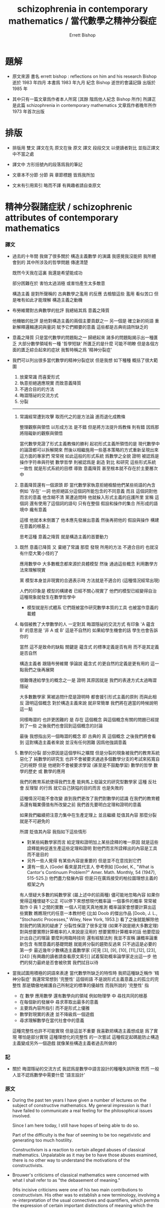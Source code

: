 #+HTML_HEAD: <link rel="stylesheet" href="../asset/css/page.css" type="text/css" media="screen" />
#+TITLE: schizophrenia in contemporary mathematics / 當代數學之精神分裂症
#+AUTHOR: Errett Bishop

* 題解

  - 原文來源
    書名 errett bishop : reflections on him and his research
    Bishop 逝於 1983 年四月
    本書爲 1983 年九月 紀念 Bishop 逝世的會議記錄 出版於 1985 年

  - 其中只有一篇文章爲作者本人所寫 [其餘 階爲他人紀念 Bishop 所作]
    所譯正是此篇 schizophrenia in contemporary mathematics
    文章爲作者晚年所作
    1973 年首次出版

* 排版

  - 排版用 雙文
    譯文在先 原文在後
    原文 譯文 段段交叉 以便讀者對比 並指正譯文中不當之處

  - 譯文中
    方形括號內的段落爲我的筆記

  - 文章本不分節
    分節 與 章節標題 皆爲我所加

  - 文末有引用索引
    略而不譯
    有興趣者請自查原文

* 精神分裂諸症狀 / schizophrenic attributes of contemporary mathematics

*** 譯文

    - 過去的十年間
      我做了很多關於 構造主義數學 的演講
      我感覺我沒能把 我所體會到的 其中所涉及的哲學問題 傳達清楚

      既然今天我在這裏
      我還是希望能成功

      部分困難在於
      害怕太過消極
      或害怕產生太多敵意

      構造主義 是對所聲稱的 古典數學之濫用 的反應
      去檢驗這些 濫用 看似苦口
      但是唯有如此才能理解 構造主義之動機

    - 布勞維爾對古典數學的批評
      我總結其爲 意義之降質

      他機敏的批評 是他對構造主義的兩個主要貢獻之一
      另一個是 確立新的術語
      重新解釋邏輯連詞與量詞 賦予它們顯要的意義
      這些都是古典術語所缺乏的

    - 意義之降質 只是當代數學的問題點之一
      歸總起來 諸多的問題點揭示出一種匱乏 大部分數學領域有一種 '哲學短缺'
      所匱乏的是什麼 可能不明瞭
      但是各個方面的匱乏綜合起來的症狀
      我暫時稱之爲 '精神分裂症'

    - 我們可以列出很多當代數學的精神分裂症狀
      但是我想 如下種種 概括了很大範圍
      1. 放棄常識 而喜愛形式
      2. 執意拒絕適應現實 而致意義降質
      3. 不適合目的的方法
      4. 晦澀隱祕的交流方式
      5. 分裂
      ------

      1. 常識經常遭到攻擊
         取而代之的是方法論 進而退化成教條

         整理觀察與領悟 以形成方法 是不錯
         但是將方法提升爲教條 則有錯
         因爲那將阻礙新的觀察與領悟

         當代數學見證了形式主義教條的勝利
         起初形式主義所領悟的是
         現代數學中的論證都可以拆解開來
         然後以相繼施用一些基本策略的方式重新呈現出來
         這方面的專家們 常常視 如此這般的形式系統 爲數學之全貌
         證明 被認爲是操作字符串與符號
         數學哲學 則被認爲是 創造 對比 和研究 這些形式系統
         一致性 就是形式系統的目標
         導致 意義降質 甚至根本就不存在於主要層次中

      2. 意義降質還有一個源頭
         即 當代數學家執意拒絕檢驗他們某些術語的內含
         例如 '存在' 一詞
         他拒絕區分這個詞所能包含的不同意義
         而且 這個詞對他而言的意義 他含糊不清
         黨遭追問時 他就躲入形式主義的庇護所里
         宣稱 這個詞 還有使用了這個詞的語句
         只有在整個 假設和操作的集合 所形成的語境中 纔有意義

         這樣 他就本末倒置了
         他本應先發展出意義
         然後再把他的 假設與操作 構建在意義的根基上

         思考這種 意義之降質
         就是構造主義的首要動力

      3. 既然 意義已降質
         又 棄絕了常識
         那麼 發現 所用的方法 不適合目的
         也就沒有什麼大驚小怪的了

         應用數學中 大多數概念都來源於具體模型
         然後 通過這些概念 利用數學方法來理解現實

         黨 模型本身並非現實的合適表示時
         方法就是不適合的 (這種情況經常出現)

         人們的印象是
         模型的構建者 已經不關心現實了
         他們的模型已經變得自治
         這種現象就發生在數學哲學中
         - 模型就是形式體系
           它們既被當作研究數學本質的工具
           也被當作意義的載體

      4. 每個被教了大學數學的人
         一定對其 晦澀隱祕的交流方式 有印象
         'A 蘊含 B' 的意思是 '非 A 或 B'
         這是不自然的
         如果給學生機會的話 學生也會告訴你的

         當然 這不是致命的缺點
         關鍵是 蘊含式 的標準定義是否有用
         而不是其定義是否自然

         構造主義者 跟隨布勞維爾
         爭論說 蘊含式 的更自然的定義是更有用的
         這一點我們之後再展開

         很難傳達給學生的概念之一是 證明
         其原因就是 我們的表達方式太過晦澀隱祕

         大多數數學家
         黨被追問什麼是證明時
         都會援引形式主義的原則
         而與此相反
         證明這個概念 對於構造主義來說 就非常簡單
         我們將在適當的時候說明這一點

         同樣晦澀的 也許更困難的
         是 存在 這個概念
         與這個概念有關的問題已經提到了一些
         之後我們也會回到這個概念的討論

         最後 我想指出另一個晦澀的概念
         即 古典的 真 這個概念
         之後我們將會看到
         這對構造主義者來說 並沒有任何困難
         因爲他強調意義

      5. 數學的分裂
         部分原因是這個學科之曠闊
         但是分裂的現象被我們的教育系統惡化了
         純數學的研究生
         也許不會被要求通過多個數學分支的考試來拓寬自己的視野
         但是 他絕對不會被要求學習 (甚至是不鼓勵學習)
         數學的哲學 數學的歷史 或 數學的應用

         我們的教育系統使得我們生產
         能夠馬上發論文的研究型數學家
         這種 反社會 反理智 的行爲
         就它自己狹隘的目的而言 也是失敗的

         這種情況可能不會改變
         直到我們更改了我們對數學的認識
         在我們的教育體系還有職業價值有所改變之前
         我們首先要明白定理和證明的意義

         如果我們繼續把注意力集中在生產定理上
         並且繼續 貶值其內容
         那麼分裂就是不可避免的

         所謂 貶值其內容 我指如下這些情形
         - 對某些純數學家而言
           給定理和證明加上某些詮釋的唯一原因
           就是這些詮釋能夠促進生產這些定理和證明
           對他們而言所詮釋出的內容是工具 而不是目的
         - 另外一些人覺得 有某些內容是重要的
           但是並不在意找到它們
         - 還有一些人
           (Godel 看來是其代言人 參考例如
            [Godel, K., "What is Cantor's Continuum Problem?"
            Amer. Math. Monthly, 54 (1947), 515-525.])
           他們盡力發展內容
           但是只在廣爲接受的柏拉圖理想主義的框架之內

         有人懷疑大多數的純數學家 (屬上述中的前兩種)
         儘可能地忽略內容
         如果你覺得這種懷疑不公正
         可以停下來想想現代概率論
         一個事件的概率 常常被取作 0 與 1 之間的實數
         一個人可能天真地推測 概率論家會想要計算出這些實數
         瞧瞧現代的任意一本教材吧
         (比如 Doob 的傑出作品
          [Doob, J. L., "Stochastic Processes," Wiley, New York, 1953.])
         看了之後就能解除他對我們的猜測的疑慮了
         分裂性保證了很多定理 (如果不說是絕大多數定理)
         對與想要實際計算概率的人來說是沒用的
         想要實際計算概率的話
         他要麼設計出自己的理論 要麼利用臨時技術 還有經驗法則
         我並不宣稱
         讓概率論重新包含 有關意義的基礎問題
         就能將分裂的趨勢反過來
         只不過這是必要的第一步
         最近幾年少數構造主義數學家
         (可見 [3], [9], [10], [11],[12], [23], [24])
         [有興趣的讀者請查看原文索引]
         試着幫助概率論學家走出這一步
         他們的努力最終是否會被欣賞 我們拭目以待

    - 當我試圖用積極的詞語來表達
      當代數學所缺乏的特性時
      我把這種缺乏稱作 '精神分裂症'
      我還常常想到 '完整性' 這個術語
      不是說形式主義意義上的孤立的完整性
      那是驕傲地維護自己所制定的標準的優越性
      而我所說的 '完整性' 指
      - 在 數學 應用數學 還有數學向的領域 例如物理學 中
        尋找共同的根基
      - 在每個新的發展中
        尋求萃取出最多的意義
      - 主要爲內容所指引
        而不是形式上優雅
      - 數學對現實的表達
        並不降級爲一個遊戲
      - 尋求理解數學在當代社會中的意義

      這種完整性也許不可能實現
      但是這並不重要
      我喜歡把構造主義想成是
      爲了實現 哪怕是部分實現 這種理想化的完整性
      的一次嘗試
      這種假定起碼能防止構造主義變成另外一個遊戲
      就像某些構造主義者過去所做的

*** 記

    - 關於 晦澀隱祕的交流方式
      我認爲是數學中語言設計的種種失誤所致
      然而 一般人並不認爲數學中需要什麼 '語言設計'

*** 原文

    - During the past ten years
      I have given a number of lectures
      on the subject of constructive mathematics.
      My general impression is that
      I have failed to communicate a real feeling
      for the philosophical issues involved.

      Since I am here today,
      I still have hopes of being able to do so.

      Part of the difficulty is the fear of
      seeming to be too negativistic
      and generating too much hostility.

      Constructivism is a reaction
      to certain alleged abuses of classical mathematics.
      Unpalatable as it may be
      to have those abuses examined,
      there is no other way
      to understand the motivations of the constructivists.

    - Brouwer's criticisms of classical mathematics
      were concerned with what I shall refer to as
      "the debasement of meaning."

      (His incisive criticisms
       were one of his two main contributions to constructivism.
       His other was to establish a new terminology,
       involving a re-interpretation
       of the usual connectives and quantifiers,
       which permits the expression
       of certain important distinctions of meaning
       which the classical terminology does not.)

    - The debasement of meaning
      is just one of the trouble spots in contemporary mathematics.
      Taken all together,
      these trouble spots indicate that something is lacking,
      that there is a philosophical deficit of major proportions.
      What it is that is lacking is perhaps not clear,
      but the lack in all of its aspects constitutes a syndrome
      I shall tentatively describe as "schizophrenia."

    - One could probably make a long list
      of schizophrenic attributes of contemporary mathematics,
      but I think the following short list
      covers most of the ground:
      1. rejection of common sense in favor of formalism;
      2. debasement of meaning
         by wilful refusal to accommodate certain aspects of reality;
      3. inappropriateness of means to ends;
      4. the esoteric quality of the communication;
      5. and fragmentation.
      ---------------

      1. Common sense is a quality that is constantly under attack.
         It tends to be supplanted by methodology, shading into dogma.

         The codification of insight is commendable
         only to the extent that
         the resulting methodology is not elevated to dogma
         and there by allowed to impede the formation of new insight.

         Contemporary mathematics has witnessed the triumph of formalist dogma,
         which had its inception in the important insight that
         most arguments of modern mathematics
         can be broken down and presented
         as successive applications of a few basic schemes.
         The experts now routinely equate the panorama of mathematics
         with the productions of this or that formal system.
         Proofs are thought of as manipulations of strings of symbols.
         Mathematical philosophy
         consists of the creation, comparison, and investigation of formal systems.
         Consistency is the goal.
         In consequence meaning is debased,
         and even ceases to exist at a primary level.

      2. The debasement of meaning has yet another source,
         the wilful refusal of the contemporary mathematician
         to examine the content of certain of his terms,
         such as the phrase "there exists."
         He refuses to distinguish among the different meanings
         that might be ascribed to this phrase.
         Moreover he is vague about what meaning it has for him.
         When pressed he is apt to take refuge in formalisties,
         declaring that
         the meaning of the phrase
         and the statements of which it forms a part
         can only be understood in the context of
         the entire set of assumptions
         and techniques at his command.

         Thus he inverts the natural order,
         which would be to develop meaning first,
         and then to base his assumptions and techniques
         on the rock of meaning.

         Concern about this debasement of meaning
         is a principal force behind constructivism.

      3. Since meaning is debased
         and common sense is rejected,
         it is not surprising to find that
         the means are inappropriate to the ends.

         Applied mathematics makes much of the concept of a model,
         as a tool for dealing with reality by mathematical means.
         When the model is not an adequate representation of reality,
         as happens only too often,
         the means are inappropriate.

         One gets the impression that some of the model-builders
         are no longer interested in reality.
         Their models have become autonomous.
         This has clearly happened in mathematical philosophy:
         - the models (formal systems)
           are accepted as the preferred tools
           for investigation the nature of mathematics,
           and even as the font of meaning.

      4. Everyone who has taught undergraduate mathematics
         must have been impressed by the esoteric quality of the communication.
         It is not natural
         for "A implies B"
         to mean "not A or B"
         and students will tell you so
         if you give them the chance.

         Of course,
         this is not a fatal objection.
         The question is,
         - whether the standard definition of implication is useful,
           not whether it is natural.

         The constructivist, following Brouwer,
         contends that
         a more natural definition of implication
         would be more useful.
         This point will be developed later.

         One of the hardest concepts
         to communicate to the undergraduate
         is the concept of a proof.
         With good reason -- the concept is esoteric.

         Most mathematicians,
         when pressed to say what they mean by a proof,
         will have recourse to formal criteria.
         The constructive notion of proof by contrast is very simple,
         as we shall see in due course.

         Equally esoteric, and perhaps more trouble some,
         is the concept of existence.
         Some of the problems associated with this concept
         have already been mentioned,
         and we shall return to the subject again.

         Finally, I wish to point out the esoteric nature
         of the classical concept of truth.
         As we shall see later,
         truth is not a source of trouble to the constructivist,
         because of his emphasis on meaning.

      5. The fragmentation of mathematics
         is due in part to the vastness of the subject,
         but it is aggravated by our educational system.
         A graduate student in pure mathematics
         may or may not be required to broaden himself
         by passing examinations in various branches of pure mathematics,
         but he will almost certainly not be required or even encouraged
         to acquaint himself with
         the philosophy of mathematics,
         its history,
         or its applications.

         We have geared ourselves
         to producing research mathematicians
         who will begin to write papers as soon as possible.
         This anti-social and anti-intellectual process
         defeats even its own narrow ends.

         The situation is not likely to change
         until we modify our conception of what mathematics is.
         Before important changes will come about
         in our methods of education
         and our professional values,
         we shall have to discover the significance of theorem and proof.

         If we continue to focus attention
         on the process of producing theorems,
         and continue to devalue their content,
         fragmentation is inevitable.

    - By devaluation of content I mean the following.
      - To some pure mathematicians
        the only reason for attaching any interpretation whatever
        to theorem and proof is that
        the process of producing theorems and proofs is thereby facilitated.
        For them content is a means rather than the end.
      - Others feel that it is important to have some content,
        but don't especially care to find out what it is.
      - Still others, for whom Godel seems to be a leading spokesman,
        (see for example
         [Godel, K., "What is Cantor's Continuum Problem?"
          Amer. Math. Monthly, 54 (1947), 515-525.])
        do their best to develop content
        within the accepted framework of platonic idealism.

    - One suspects that the majority of pure mathematicians,
      who belong to the union of the first two groups,
      ignore as much content as they possibly can.
      If this suspicion seems unjust,
      pause to consider the modern theory of probability.
      The probability of an event
      is commonly taken to be a real number between 0 and 1.
      One might naively expect that
      the probabilists would concern themselves
      with the computation of such real numbers.
      If so, a quick look at any one of a number of modern texts,
      for instancethe excellent book of Doob,
      [Doob, J. L., "Stochastic Processes," Wiley, New York, 1953.]
      should suffice to disabuse him of that expectation.

      Fragmentation ensues,
      because much if not most of the theory is useless to someone
      who is concerned with actually finding probabilities.
      He will either develop his own semi-independent theories,
      or else work with ad hoc techniques and rules of thumb.
      I do not claim that
      re-involvement of the probabilists
      with the basic questions of meaning
      would of itself reverse the process of fragmentation of their discipline,
      only that it is a necessary first step.
      In recent years a small number of constructivists
      (see [3], [9], [10], [11],[12], [23], and [24])
      have been trying to help the probabilists take that step.
      Whether their efforts will ultimately be appreciated remains to be seen.

    - When I attempt to express in positive terms that quality
      in which contemporary mathematics is deficient,
      the absence of which I have characterized as "schizophrenia,"
      I keep coming back to the term "integrity."
      Not the integrity of an isolated formalism
      that prides itself on the maintenance of its own standards of excellence,
      but an integrity
      - that seeks common ground
        in the researches of pure mathematics,
        applied mathematics,
        and such mathematically oriented disciplines as physics;
      - that seeks to extract the maximum meaning
        from each new development;
      - that is guided primarily by considerations of content
        rather than elegance and formal attractiveness;
      - that sees to it that
        the mathematical representation of reality
        does not degenerate into a game;
      - that seeks to understand
        the place of mathematics in contemporary society.

      This integrity may not be possible of realization,
      but that is not important.
      I like to think of constructivism
      as one attempt to realize
      at least certain aspects of this idealized integrity.
      This presumption
      at least has the possible merit of
      preventing constructivism from becoming another game,
      as some constructivisms have tended to do in the past.

* 構造主義基本四原則 / four basic principles for constructivism

*** 譯文

    - 在討論構造主義的原則時
      我嘗試區分出 基本哲學原則
      與 僅僅爲方便而設的原則

      四個基本原則凸顯了出來

      (A) 數學即常識

      (B) 別問一個論斷是否真實 除非你明瞭論斷的意思

      (C) 使你信服的論證皆爲證明

      (D) 有意義的區別值得保留

    - 出奇的是
      很多有才能的人 拒絕拒絕在數學中使用常識
      常見的態度是
      數學的形式化價值重大
      因爲形式主義構成了最高法庭
      關於一個證明是否正確的爭論都要在那裏解決
      而相反 嘗試告訴我們
      如果一個證明如此繁雜
      使得我們沒法用非形式化的方式判斷它是否正確
      那麼我們也沒法用形式化的方法檢驗它
      而且 形式主義也不能被用來解決哲學爭論
      因爲形式主義僅僅體現出基礎的哲學
      而哲學爭論必定會上升到形式主義方法的有效性

    - 原則 (B) 解決 構造意義下的真 的問題
      就此而言 它也解決 古典意義下的真 的問題 如果古典主義數學家接受它的話
      我們也許可以說 真 是就約定而言的
      也就是說
      有關任意一個論斷之真假的討論 可能討論雙方都有依據
      這種討論之所以會出現
      就是因爲討論雙方沒有就論斷的意義達成一致
      例如 就如下的問題而言
      "是否 構造主義者相信 不是每個單調有限實數數列都收斂"
      如果我回答 "是"
      ><><><

    - 每當有學生問我 他給出的一個證明是否正確時
      在回答他的問題之前
      我先試着弄清楚 對他而言 證明意味着什麼
      然後我告訴他我的觀點 也就是上面的 原則 (C)
      然後我問他
      他是否徹底信服自己的證明
      又 他是否覺得他已經表達地足夠清晰
      使得別的 充分獲得信息 的智慧生物
      也能徹底信服他的證明

    - 顯然 不接受 原則 (B) 就沒法接受 原則 (C)
      因爲 不明瞭論斷的意義 就談不上信服與否

    - ><><><

    - 古典主義數學家
      沒能發現整數之間的 一種有意義的區別
      這種基本的失敗反映在古典數學發展的各個方面
      設想一個數 n
      定義爲 0 若 黎曼假設爲真
      定義爲 1 若 黎曼假設爲假
      構造主義者無法阻止古典主義數學家使用這類數
      (儘管他個人相信 這類數意義有限)
      然是他的確希望古典主義數學家能夠
      把這類數 和能夠被 "計算" 的數 區分開來
      例如 n1 被定義爲 小於 10^(10^10) 的素數的個數
      古典主義數學家 有時的確會考慮某些數 可否被 "計算"
      但是沒有系統的方法
      在古典數學的系統發展中 這種區別沒能體現出來
      即使他想要觀察
      也沒有工具 能讓古典主義數學家 以系統的方式觀察到這些區別

    - The constructivists are frequently accused of

      ><><><

*** 原文

    - In discussing the principles of constructivism,
      I shall try to
      separate those aspects of constructivism
      that are basic to the philosophy
      from those that are merely convenient
      (or inconvenient, as the case may be).

      Four principles stand out as basis:

      (A) Mathematics is common sense.

      (B) Do not ask whether a statement is true until you know what it means.

      (C) A proof is any completely convincing argument.

      (D) Meaningful distinctions deserve to be maintained.

    - Surprisingly
      many brilliant people
      refuse to apply common sense to mathematics.
      A frequent attitude is that
      the formalization of mathematics has been of great value,
      because the formalism constitutes a court of last resort
      to settle any disputes that might arise
      concerning the correctness of a proof.
      Common sense tells us, on the contrary, that
      if a proof is so involved
      that we are unable to determine its correctness by informal methods,
      then we shall not be able to test it by formal means either.
      Moreover the formalism cannot be used to settle philosophical disputes,
      because the formalism merely reflects the basic philosophy,
      and consequently philosophical disagreements
      are bound to result in disagreements about the validity of the formalism.

    - Principle (B) resolves the problem of constructive truth.
      For that matter, it would resolve the problem of classical truth
      if the classical mathematicians would accept it.
      We might say that truth is a matter of convention.
      This simply means that all arguments concerning the truth or falsity
      of any given statement about which
      both parties possess the same relevant facts
      occur because they have not reached a clear agreement
      as to what the statement means.
      For instance in response to the inquiry
      "Is it true the construetivists believe that
       not every bounded monotone sequence of real numbers converges?,"
      if I am tired I answer "yes."
      ><><><

    - Whenever a student asks me whether a proof he has given is correct,
      before answering his question
      I try to discover his concept of what constitutes a proof.
      Then I tell him my own concept, (C) above,
      and ask him whether he finds his argument completely convincing,
      and whether he thinks he has expressed himself clearly enough
      so that other informed and intelligent people
      will also be completely convinced.

    - Clearly it is impossible to accept (C) without accepting (B),
      because it doesn't make sense to be convinced that
      something is true unless you know what it means.

    - The question often arises,
      whether a constructivist would accept a non-constructive proof
      of a numerical result involving no existential quantifiers,
      such as Goldbach's conjecture
      or Fermat's last theorem.
      My answer is supplied by (C):
      I would want to examine the proof to see
      whether I found it completely convincing.
      Perhaps one should keep an open mind,
      but I find it hard to believe that
      I would find any proof that
      relied on the principle of the
      ><><><

    - Classical mathematics
      fails to observe meaningful distinctions having to do with integers.
      This basic failure reflects itself
      at all levels of the classical development of mathematics.
      Consider the number n,
      defined to be 0 if the Riemann hypothesis is true
      and 1 if it is false.
      The constructivist does not wish to prevent the classicist from
      working with such numbers
      (although he may personally believe that their interest is limited).
      He does want the classicist to distinguish such numbers
      from numbers which can be "computed".
      such as the number n1 of primes less than 10^(10^10).
      Classical mathematicians do concern themselves sporadically
      with whether numbers can be "computed"
      but only on an ad hoc basis.
      The distinction is not observed
      in the systematic development of classical mathematics,
      nor would the tools available to the classicist
      permit him to observe the distinction systematically
      even if he were so inclined.

    - The constructivists are frequently accused of
      displaying the same insensitivity
      to shades of meaning of which they accuse the classicist,
      because they do not distinguish between numbers
      that can be computed in principle, such as the number n defined above,
      and numbers that can be computed in fact.
      Thus they violate their own principle (D).
      This is a serious accusation,
      and one that is not easy to refute.
      Rather than attempting to refute it,
      I shall give you my personal point of view.
      First, it may be demanding too much of the constructivists
      to ask them to lead the way
      in the development of usable and systematic methods
      for distinguishing computability in principle from computability in fact.
      If and when such methods are found,
      the constructivists will gratefully incorporate them
      into their mathematics.
      Second, it is by no means clear that
      such methods are going to be found.
      There is no fast distinction
      between computability in principle and in fact,
      because of the constant progress of
      the state of the art among other reasons.
      The most we can hope for is some good systematic measure
      of the efficiency of a computation.
      Until such is found,
      the problem will continue to be treated on an ad hoc basis.

    - I was careful not to call the number nn defined above an integer.Whether we do call it an integer is of no real importance, as long as wedistinguish it in some way from numbers such as n . For instance we mightcall nn an integer and call n a constructive integer. The constructivistshave not accepted this terminology, in part because of Brouwer's influence,but also because it does not accord with their estimate of the relativeimportance of the two concepts. I shall reserve the term "integer11 for what aclassicist might call a constructive integer, and put aside, at least for now,the problem of what would be an appropriate term for what is classicallycalled an integer (assuming that the classical notion of an integer is indeedviable).

    - Thus we come to the crucial question, "What is an integer? !l As wehave already seen, the question is badly phrased. We are really looking fora definition of an integer that will be an efficient tool for developing the fullcontent of mathematics. Since it is clear that we always work withrepresentations of integers, rather than integers themselves (whatever those maybe), we are really trying to define what we mean by a representation of aninteger. Again, an integer is represented only when some intelligent agentconstructs the representation, or establishes the convention that some artifactconstitutes a representation. Thus in its final version the question is, "Howdoes one represent an integer? If In practice we shall not be so meticulous asall this in our use of language. We shall simply speak of integers, with theunderstanding that we are really speaking of their representations. Thiscauses no harm, because the original concept of an integer, as somethinginvariant standing behind all of its representations, has just been seen to besuperfluous. Moreover we shall not constantly trouble to point out that
      (representations of) integers exist only by virtue of conventions established bygroups of intelligent beings. After this preliminary chatter, which may seemto have been unnecessary, we present our definition of an integer, dignified bythe title of the
      Fundamental Constructivist Thesis
      Every integer can be converted in principle to decimal form by a finite,purely routine, process.

    - Note the phrase "in principle. " It means that although we should beable to program a computer to produce the decimal form of any given integer,
      there are cases in which it would be naive to run the program and wait aroundfor the result.

    - Everything else about integers follows from the above thesis plus therules of decimal arithmetic that we learned in elementary school. Twointegers are equal if their decimal representations are equal in the usualsense. The order relations and the arithmetic of integers are defined interms of their decimal representations.

    - With the constructive definition of the integers, we have begun our studyof the technical implementation of the constructivist philosophy. Our point ofview is to describe the mathematical operations that can be carried out byfinite beings, man's mathematics for short. In contrast, classicalmathematics concerns itself with operations that can be carried out by God. Forinstance, the above number nn is classically a well-defined integer becauseGod can perform the infinite search that will determine whether the Riemannhypothesis is true. As another example, the smart sequences previouslydiscussed may be able to outwit you and me (or any other finite being), but theywill not be able to outwit God. That is why statement (*) is true classicallybut not constructively.

    - You may think that I am making a joke, or attempting to put downclassical mathematics, by bringing God into the discussion. This is not true. I amdoing my best to develop a secure philosophical foundation, based on meaningrather than formalisties, for current classical practice. The most solidfoundation available at present seems to me to involve the consideration of abeing with no n-finite-powers -- call him God or whatever you will --inaddition to the powers possessed by finite beings.

    - What powers should we ascribe to God? At the very least, we shouldcredit him with limited omniscence, as described in the following limitedprinciple of omniscence (LPO for short): If [n,} is any sequence of integers,then either tl = 0 for all k or there exists a k with n ^ 0. By acceptingLPO as valid, we are saying that the being whose capabilities our mathematicsdescribes is able to search through a sequence of integers to determinewhether they all vanish or not.

    - Let us return to the technical development of constructive mathematics,since it is simpler, and postpone the further consideration of classicalmathematics until later. Our first task is to develop an appropriate language todescribe the mathematics of finite beings. For this we are indebted to
      Brouwer. (See references [l], [6], [l5], [20], and [2l] for a morecomplete exposition that we are able to give here.) Brouwer remarked that themeanings customarily assigned to the terms "and, " "or, ,! "not, " "implies, ""there exists, " and "for all" are not entirely appropriate to the constructivepoint of view, and he introduced more appropriate meanings as necessary.

    - The connective "and" causes no trouble. To prove "A and B, " we mustprove A and also prove B, as in classical mathematics. To prove "A or B"we must give a finite, purely routine method which after a finite number ofsteps either leads to a proof of A or to a proof of B. This is very differentfrom the classical use of "or" ; for example, LPO is true classically, but weare not entitled to assert it constructively because of the constructive meaningof "or."

    - The connective "implies" is defined classically by taking "A impliesB"to mean "not A or B. " This definition would not be of much valueconstructively. Brouwer therefore defined "A implies B" to mean that there exists anargument which shows how to convert an arbitrary proof of A into a proof ofB. To take an example, it is clear that "{(A implies B) and (B implies C)}implies (A implies C)" is always true constructively; the argument thatconverts arbitrary proofs of "A implies B" and "B implies C" into a proof of"A implies C" is the following: given any proof of A, convert it into a proofof C by first converting it into a proof of B and then converting that proofinto a proof of C.

    - We define "not A" to mean that A is contradictory. By this we meanthat it is inconceivable that a proof of A will ever be given. For example,"not 0 = 1" is a true statement. The statement "0 = 1" means that when thenumbers "0" and "1" are expressed in decimal form, a mechanicalcomparison of the usual sort checks that they are the same. Since they are already indecimal form, and the comparison in question shows they are not the same, itis impossible by correct methods to prove that they are the same. Any suchproof would be defective, either technically or conceptually. As anotherexample, "not (A and not A)" is always a true statement, because if we provenot A it is impossible to prove A -- therefore, it is impossible to proveboth.

    - Having changed the meaning of the connectives, we should not besurprised to find that certain classically accepted modes of inference are nolonger correct. The most important of these is the principle of the excluded
      middle -- "A or not A.!l Constructively, this principle would mean that wehad a method which, in finitely many purely routine steps, would lead to aproof of disproof of an arbitrary mathematical assertion A. Of course wehave no such method, and nobody has the least hope that we ever shall. It isthe principle of the excluded middle that accounts for almost all of theimportant unconstructivities of classical mathematics. Another incorrect principleis "(not not A) implies A.11 In other words, a demonstration of theimpossibility of the impossibility of a certain construction, for instance, does notconstitute a method for carrying out that construction.

    - I could proceed to list a more or less complete set of constructivelyvalid rules of inference involving the connectives just introduced. This wouldbe superfluous. Now that their meanings have been established, the rest iscommon sense. As an exercise, show that the statement"(A—>0 = 1)«—*not A"is constructively valid.

    - The classical concept of a set as a collection of objects from some pre-existent universe is clearly inappropriate constructively. Constructivemathematics does not postulate a pre-existent universe, with objects lying aroundwaiting to be collected and grouped into sets, like shells on a beach. Theentities of constructive mathematics are called into being by the constructingintelligence. From this point of view, the very question "What is a set? " issuspect. Rather we should ask the question, "What must one do to construct aset? " When the question is posed this way, the answer is not hard to find.

    - Definition. To construct a set, one must specify what must be done toconstruct an arbitrary element of the set, and what must be done to prove twoarbitrary elements of the set are equal. Equality so defined must be shown tobe an equivalence relation.

    - As an example, let us construct the set of rational numbers. Toconstruct a rational number, define integers p and q and prove that q 4 0. Toprove that the rational numbers p/q and P1/q1 are equal, prove pq. =p.q.

    - While we are on the subject, we might as well define a function f: A -* B.It is a rule that to each element x of A associates an element f(x) of B,equal elements of B being associated to equal elements of A.

    - The notion of a subset A of a set A is also of interest. To constructan element of A , one must first construct an element of A , and then provethat the element so constructed satisfies certain additional conditions,characteristic of the particular subset A . Two elements of A are equal if theyare equal as elements of A .

    - Contrary to classical usage, the scope of the equality relation neverextends beyond a particular set. Thus it does not make sense to speak ofelements of different sets as being equal, unless possibly those different sets areboth subsets of the same set. This is because for the constructivist equalityis a convention, whose scope is always a given set; all this is conceptuallyquite distinct from the classical concept of equality as identity. You see nowwhy the constructivist is not forced to resort to the artifice of equivalenceclasses!

    - After this long digression, consider again the quantifiers. Let A(x) bea mathematical assertion depending on a parameter x ranging over a set S.To prove !l V xA(x), n we must give a method which to each element x of Sassociates a proof of A(x). Thus the meaning of the universal quantifier !IV !lis essentially the same as it is classically.

    - We expect the existential quantifier !l3,!l on the other hand, to have anew meaning. It is not clear to the constructivist what the classicist meanswhen he says "there exists." Moreover, the existential quantifier is just aglorified version of "or, !l and we know that a reinterpretation of thisconnective was necessary. Let the variable x range over the set S. Then to prove!l3xA(x)n we must construct an element xn of S, according to the principleslaid down in the definition of S , and then prove the statement ,!A(xn). !l

    - Again, certain classical uses of the quantifiers fail constructively. Forexample, it is not correct to say that "not V xA(x) implies 3 x not A(x). "On the other hand, the implication "not 3 xA(x) implies V x not A(x)" isconstructively valid. I hope all this accords with your common sense, as itdoes with mine.

    - Perhaps you see an objection to these developments -- that they appearto violate constructivist principle (D) above. By accommodating ourterminology to the mathematics of finite beings, have we not replaced the classicalsystem, that does not permit the systematic development of constructivemeaning, by a system that does not permit the systematic development of classicalmeaning? In my opinion the exact opposite is true -- the constructive
      terminology just introduced affords as good a framework as is presentlyavailable for expressing the content of classical mathematics.

    - If you wish to do classical mathematics, first decide what non-finiteattributes you are willing to grant to God. You may wish to grant him LPOand no others. Or you may wish to be more generous and grant him EM, theprinciple of the excluded middle, possibly augmented by some version of theaxiom of choice. When you have made your decision, avail yourself of all theapparatus of the constructivist, and augment it by those additional powers(LPO or EM or whatever) that you have granted to God. Although you will beable to prove more theorems than the constructivist will, because your beingis more powerful than his, his theorems will be more meaningful than yours.Moreover to each of your theorems he will be able to associate one of his,having exactly the same meaning. For example, if LPO is the only non-finiteattribute of your God, then each of your theorems !IA!I he will restate and
      prove as !lLPO implies A.!l Clearly the meaning will be preserved. On theother hand, if he proves a theorem "B, " you will also be able to prove !IB,!lbut your !IB!I will be less meaningful than his. The classical interpretation ofeven such simple results as Goldbach's conjecture is weaker than theconstructive interpretation. In both cases the same phenomena -- the results ofcertain finitely performable computations -- are predicted, but the degree ofconviction that the predicted phenomena will actually be observed is greater inthe constructive case, because to trust the classical predictions one mustbelieve in the theoretical validity of the concept of a God having the specifiedattributes, whereas to trust the constructive predictions one must only believein the theoretical validity of the concept of a being who is able to performarbitrarily involved finite operations.

    - It would thus appear that even a constructive proof of such a result asflthe number of zeros in the first n digits of the decimal expansion of tt doesnot exceed twice the number of ones11 would leave us in some doubt as towhether the prediction is correct for any particular value of n, say for n =1000. We have brought mathematics down to the gut level. My gut tells meto trust the constructive prediction and be wary of the classical prediction. Isee no reason that yours should not tell you to trust both, or to trust neither.

    - In common with other constructivists, I also have gut feelings about therelative merits of the classical and constructive versions of those resultswhich, unlike Goldbach's conjecture, assert the existence of certain quantities.
      If we let "A" be any such result, with the constructive interpretation, then theconstructive version of the corresponding classical result will be (forinstance) "LPO -* A, " as we have seen. My feeling is that is likely to beworth whatever extra effort it takes to prove "A11 rather than "LPO -» A. "

    - The linguistic developments I have outlined could be taken as the basisfor a formalization of constructive (and therefore of classical) mathematics.So as not to create the wrong impression, I wish to emphasize again certainpoints that have already been made.

      FormalismThe devil is very neat. It is his prideTo keep his house in order. Every bitOf trivia has its place. He takes great painsTo see that nothing ever does not fit.And yet his guests are queasy. All their food,Served with a flair and pleasant to the eye,Goes through like sawdust. Pity the perfect host!The devil thinks and thinks and he cannot cry.

      ConstructivismComputation is the heartOf everything we prove.Not for us the velvet wisdomOf a softer love.If Aphrodite spends the night,Let Pallas spend the day.When the sun dispels the starsPut your dreams away.

    - There are at least two reasons for developing formal systems forconstructive mathematics. First, it is good to state as concisely andsystematically as we are able some of the objects, constructions, terminology, andmethods of proof. The development of formal systems that catch these aspectsof constructive practice should help to sharpen our understanding of how bestto organize and communicate the subject. Second and more important,informal mathematics is the appropriate language for communicating withpeople, but formal mathematics is more appropriate for communicating withmachines. Modern computer languages (see the report [30], for example),while rich in facilities, seem to be lacking in philosophical scope. It might beworthwhile to investigate the possibility that constructive mathematics would
      afford a solid philosophical basis for the theory of computation, andconstructive formalism a point of departure for the development of a better computerlanguage. Certainly recursive function theory, which has played a centralrole in the philosophy of computation, is inadequate to the task.

    - The development of a constructive formalism at any given level wouldseem to be no more difficult than the development of a classical formalism atthe same level. See [17], [18], [20], [2l], [22], and [27] for examples.For a discussion of constructive formalism as a computer language, see [2] .

    - Let us return to the technical development of constructive mathematics,and ask what is meant constructively by a function f: 7Z ~* 7Z (where Z is theset of integers). We improve the classical treatment right away - instead oftalking about ordered pairs, we talk about rules. Our definition takes afunction F: Z -» 2 to be a rule that associates to each (constructively defined)integer n a (constructively defined) integer f(n), equal values beingassociated to equal arguments. For a given argument n, the requirement that f(n)be constructively defined means that its decimal form can be computed by afinite, purely routine process. That's all there is to it. Functions f: Z -* Q,f: Q-»Q, f: Z -» Q are defined similarly. (Here Q is the set of rational+ +numbers and Z the set of positive integers.) A function with domain Z iscalled a sequence, as usual.

    - Now that we know what a sequence of rational numbers is, it is easy todefine a real number. A real number is a Cauchy sequence of rationalnumbers! Again, I have improved on the classical treatment, by not mentioningequivalence classes. I shall never mention equivalence classes. To be surewe completely understood this definition, let us expand it a bit. Real numbersare not pre-existent entities, waiting to be discovered. They must beconstructed. Thus it is better to describe how to construct a real number, thanto say what it is. To construct a real number, one must(a) construct a sequence {x } of rational numbers,n(b) construct a sequence {N } of integers,n(c) prove that for each positive integer n we have1 |x. - x. I £ — whenever i ^ N and j J ^ N .i J1 n n nOf course, the proof (c) must be constructive, as well as the constructions (a)and (b).

    - Two real numbers [a } and {b } (the corresponding convergencen nparameters (b) and proofs (c) are assumed without explicit mention) are saidto be equal if for each positive integer k there exists a positive integer N1such that la -b I ^r whenever n <* N. . It can be shown that this notion1 n n* k kof equality is an equivalence relation. Addition and multiplication of realnumbers are also defined in the same way as they are defined classically.The order relation, on the other hand, is more interesting. If a = {a } andnb = {b } are real numbers, we define a < b to mean that there exist posi-n1tive integers 6 M and N such that a £ b - — whenever n ^ N. Then it isn n Measily shown that a < b and b < c imply a < c, that a < b impliesa - c < b - c, and so forth. Some care must be exercised in defining therelation £ We could define a £ b to mean that either a < b or a = b. An.alternate definition would be to define it to mean that b < a is contradictory.We shall not use either of these, although our definition turns out to beequivalent to the latter.

    - DEFINITION, a £ b means that for each positive integer M there existsa positive integer N such that b ^ a - — whenever n ^ N.

    - To make the choice of this definition plausible, I shall construct acertain real number HH- I a 2n= 1where a = 0 in case every even integer between 4 and n is the sum of twon nprimes, primes, r and and a a = =1 1 otherwise. o1 (More precisely, H is given by the Cauchynsequence [a^} , withn
      a = / a.*k=land the sequence {N } of convergence parameters, where N = n. ) Clearlyn nwe wish to have H ^ 0. It certainly is according to the definition we havechosen. (The real number 0 of course is the Cauchy sequence of rationalnumbers all of whose terms are 0.) On the other hand, we would not beentitled to assert that H £ 0 if we had defined H ^ 0 to mean that either H> 0or H = 0, because the assertion f,H> 0 or H = 0" means that we have afinite, purely routine method for deciding which; in this case, a finite, purely
      routine method for proving or disproving Goldbach's conjecture!

    - Most of the usual theorems about ^ and < remain true constructively,with the exception of trichotomy. Not only does the usual form !la < b ora = b or a > b11 fail, but such weaker forms as "a < b or a ^ b,,f or even!,a ^ b or a ^ b11 fail as well. For example, we are not entitled to assert"0 < H or 0 = H or 0 > H.!l If we consider the closely related numberH'= 1 <*, '2n <-2fn .n= -i 1we are not even entitled to assert that "H* ^ 0 or H £ 0. !l

    - Since trichotomy is so fundamental, we might expect constructivemathematics to be hopelessly enfeebled because of its failure. The situation issaved, because trichotomy does have a constructive version, which of courseis considerably weaker than the classical.

    - THEOREM. For arbitrary real numbers a, b, and c, with a < b,either c > a or c < b.
      PROOF. Choose integers M and Nrt such that a £ b - t-t whenever0 n n Mn ^ N_ . Choose integers & N , N, , and N such that la ' -a I £ (6M)~0 a b c n m1whenever n, m^N, lb -b I £ (6M) whenever n,m ^ N, , |c -c I £an m' b n m'(6M) whenever n, m ^ N . Set N = max{NA, N , N, , N } . Since a_.,c 0 a d c JNbN, and cN are all rational numbers, eitherCN<i(aN+V °r CN*2(aN+V •.Consider first the case cN ^ T^aN + bN^' Since aN ^ bKr " M" » ** followsthat aN £ - (2M) . For each n £ N we therefore havecN* + (6M)1 * " (2M)^ + (6M)1an aN CN£c + (6M)"1 - (ZM)"1^-(6M)"1= c - (6M)"1 .n nTherefore, a < c. In the other case, cN < -r (aN + bN), it follows similarlythat c < b. This completes the proof of the theorem.

    - Do not be deceived by the use of the word "choose11 in the above proof,which is simply a carry-over from classical usage. No choice is involved,
      because M and N , for instance, are fixed positive integers, definedexplicitly by the proof of the inequality a < b. Of course we could decide tosubstitute other values for the original values of M and N , if we desired, sosome choice is possible should we wish to exercise it. If we do not explicitlystate what choice we wish to make, it will be assumed that the values of Mand N given by the proof of a < b are chosen.

    - The number H, which is constructively a well-defined real number, isclassically rational, because if the Goldbach conjecture is true then H = 0,and if the conjecture is false then H = 2 , where n is the first eveninteger for which it fails. We are not entitled to assert constructively that His rational: if it is rational, then either H = 0 or H/0, meaning that eitherGoldbach1 s conjecture is true or else it is false; and we are not entitled toassert this constructively, until we have a method for deciding which. We arenot entitled to assert H is irrational either, because if H is irrational, thenH 4 0, therefore Goldbach!s conjecture is false, therefore H is the rationalnumber 2 , a contradiction! Thus H cannot be asserted to be rational,although its irrationality is contradictory. (I am indebted to Halsey Roydenfor this amusing observation.)

    - It is easy to prove the existence of many irrational numbers, by provingthe uncountability of the real numbers, as a corollary of the Baire categorytheorem. For the present, let us merely remark that \TI is irrational. Ofcourse, can be defined by constructing successive decimalapproximations. It is therefore constructively well-defined. The classical proof of theirrationality of n/T shows that if p/q is any rational number then p/q 4 2.Since both p /q and 2 can be written with denominator q , it follows that2-VTI q I . I 12+VT| q = V2 1q qSince clearly p/q 4 *J~Z in case p/q < 0 or p/q > 2 , to show that p/q 4 n/Twe may assume 0 £ p/q £ 2 . Then'I ' '* ' q2 q2 4q2Therefore, n/T 4 p/q. Thus 'v/T is (constructively) irrational.

    - The failure of the usual form of trichotomy means that we must becareful in defining absolute values and maxima and minima of real numbers. For
      example, if x = (x ] is a real number, with sequence [N } of convergencen nparameters, then |x| is defined to be the Cauchy sequence [|x |} ofrational numbers (with sequence {N } of convergence parameters). Similar-nooly, min(x,y} is defined to be the Cauchy sequence (min(xn»yn^n=i » andmax[x,y} to be [maxfx , y }} . .n n n-i

    - This definition of min, in particular, has an amusing consequence.Consider the equationx2 - xH' = 0 .Clearly 0 and the number H* are solutions. Are they the only solutions? Itdepends on what we mean by "only.11 Clearly min{0, H*} is a solution, andwe are unable to identify it with either 0 or H' . Thus it is a third solution!The reader might like to amuse himself looking for others. This discussionincidentally makes the point that if the product of two real numbers is 0 weare not entitled to conclude that one of them is 0. (For example, x(x-H') = 0does not imply that x = 0 or x - H' = 0: set x = min { 0, H'} .)

    - The constructive real number system as I have described it is notaccepted by all constructivists. The intuitionists and the recursive functiontheorists have other versions.

    - For Brouwer, and his followers (the intuitionists), the constructive realnumbers described above do not constitute all of the real number system. Inaddition there are incompletely determined real numbers, corresponding tosequences of rational numbers whose terms are not specified by a masteralgorithm. Such sequences are called "free-choice sequences, l! because thecreating subject, who defines the sequence, does not completely commithimself in advance but allows himself some freedom of choice along the way indefining the individual terms of the sequence.

    - There seem to be at least two motivations for the introduction of free-choice sequences into the real number system. First, since each constructivereal number can presumably be described by a phrase in the English language,on superficial consideration the set of constructive real numbers would appearto be countable. On closer consideration this is seen not to be the case:Cantor's uncountability theorem holds, in the following version. If {x } isnany sequence of real numbers, there exists a real number x with x/x fornall n. Nevertheless it appears that Brouwer was troubled by a certain aura ofthe discrete clinging to the constructive real number system IR. Second,
      every function anyone has ever been able to construct from R to R hasturned out to be continuous, in fact uniformly continuous on bounded subsets.(The function f that is 1 for x £ 0 and 0 for x < 0 does not count, becausefor those real numbers x for which we have no proof of the statement "x ^ 0,or x < 0fl we are unable to compute f(x).) Brouwer had hopes of proving thatevery function from R to R is continuous, using arguments involving freechoice sequences. He even presented such a proof [7] . It is fair to say thatalmost nobody finds his proof intelligible. It can be made intelligible byreplacing Brouwer !s arguments at two critical points by axioms, that Kleene andVesley [21] call "Brouwer's principle11 and !*the bar theorem.I! My objectionto this is, that by introducing such a theorem as !lall f : R -» R arecontinuous11 in the guise of axioms, we have lost contact with numerical meaning.Paradoxically this terrible price buys little or nothing of real mathematicalvalue. The entire theory of free-choice sequences seems to me to be made ofvery tenuous mathematical substance.

    - If it is fair to say that the intuitionists find the constructive concept of asequence generated by an algorithm too precise to adequately describe the realnumber system, the recursive function theorists on the other hand find it toovague. They would like to specify more precisely what is meant by analgorithm, and they have a candidate in the notion of a recursive function. Theyadmit only sequence of integers or rational numbers that are recursive (aconcept we shall not define here: see [20] for details). Their reasons are, thatthe concept is more precise than the naive concept of an algorithm, that everynaively defined algorithm has turned out to be recursive, and it seems unlikelywe shall ever discover an algorithm that is not recursive. This requirementthat every sequence of integers must be recursive is wrong on threefundamental grounds. First and most important, there is no doubt that the naiveconcept is basic, and the recursive concept derives whatever importance it
      has from some presumption that every algorithm will turn out to be recursive.Second, the mathematics is complicated rather than simplified by therestriction to recursive sequences. If there is any doubt as to this, it can beresolved by comparing some of the recursivist developments of elementaryanalysis with the constructivist treatment of the same material. Even if one isoriented to running material on a computer, the recursivist formulation wouldconstitute an obstacle, because very likely the recursive presentation wouldbe translated into computer language by first translating into common
      constructive terminology (at least mentally) and then translating that into thelanguage of whatever computer was being used. Third, no gain in precision isactually achieved. One of the procedures for defining the value of a recursivefunction is to search a sequence of integers one by one, and choose the firstthat is non-zero, having first proved that one of them is non-zero. Thus thenotion of a recursive function is at least as imprecise as the notion of acorrect proof. The latter notion is certainly no more precise than the naivenotion of a (constructive) sequence of integers.

    - The desire to achieve complete precision, whatever that is, is doomedto frustration. What is really being sought is a way to guarantee that nodisagreements will arise. Mathematics is such a complicated activity thatdisagreements are bound to arise. Moreover, mathematicians will always betempted to try out new ideas that are so complicated or innovative that theirmeaning is questionable. What is important is not to develop some framework,such as recursive function theory, in the vain hope of forestalling questionableinnovations, but rather to subject every development to intense scrutiny (interms of the meaning, not on formal grounds).

    - Recursive functions come into their own as the source of certaincounter-examples in constructive mathematics, the most famous being theword-problem in the theory of groups. Since the concept of a (constructively)recursive sequence is narrower than the concept of a (constructive) sequence,it is easier to demonstrate that there exist no recursive sequences satisfyinga given condition G. Such a demonstration makes it extremely unlikely that a(constructive) sequence satisfying G will be found without some radically newmethod for defining sequences being discovered, a discovery that many viewas almost out of the question.

    - Although some very beautiful counter-examples have been given bymeans of recursive functions, they have also been used as a source ofcounterexamples in many situations in which a prior technique due to Brouwer [20]would have been both simpler and more convincing. Brouwer !s idea is tocounter-example a theorem A by proving A -* LPO. Since nobody seriouslythinks LPO will ever be proved, such a counter-example affords a goodindication that A will never be proved. As an instance, Brouwer has shown thatthe statement that every bounded monotone sequence of real numbersconverges implies LPO.

    - Another source of Brouwerian counter-examples is the statement LLPO(for the !llesser limited principle of omniscience11), that if {n, } is anysequence of integers, then either the first non-zero term, if one exists, is evenor else the first non-zero term, if one exists, is odd. Clearly LPO -* LLPO,but there seems to be no way to prove that LLPO -» LPO. Nevertheless, weare just as sceptical that LLPO will ever be proved. Thus A -* LLPO isanother type of Brouwerian counter-example for A. As an instance, thestatement that "either x2:0 or x £ 0 for each real number x11 impliesLLPO, in fact is equivalent to it.

    - Thus we are so sceptical that the statements LPO, LLPO, and their ilkwill ever be proved that we use them for building counter-examples. Thestrongest counter-example to A would be to show that a proof of A isinconceivable, in other words to prove !,not A, !l but proving "A -* LPO11 or11A ■* LLPO11 is almost as good. In fact, I personally find it inconceivablethat LPO (or LLPO for that matter) will ever be proved. Nevertheless Iwould be reluctant to accept !*not LPO11 as a theorem, because my belief inthe impossibility of proving LPO is more of a gut reaction prompted byexperience than something I could communicate by arguments I feel would be sureto convince any objective, well-informed, and intelligent person. Theacceptance of lfnot LPO11 as a theorem would have one amusing consequence, that thetheorems of constructive mathematics would not necessarily be classicallyvalid (on a formal level) any longer. It seems we are doomed to live with!lLPO!l and !,there exists a function from [0, 1] to R that is not uniformlycontinuous'1 and similar statements, of whose impossibilities we are not quitesure enough to assert their negations as theorems.

    - The classical paradoxes are equally viable constructively, the simplestperhaps being "this statement is false. " The concept of the set of all setsseems to be paradoxical (i.e., lead to a contradiction) constructively as wellas classically. Informed common sense seems to be the best way of avoidingthese paradoxes of self reference. Their spectre will always be lurking overboth classical and constructive mathematics. Hermann Weyl made themeticulous avoidance of self reference the basis of a whole new development of thereal number system (see Weyl [32] ) that has since become known aspredicative mathematics. Weyl later abandoned his system in favor of intuitionism.I see no better course at present that to recognize that certain concepts are
      inherently inconsistent and to familiarize oneself with the dangers of self-reference.

    - Not only is there insufficient time, but I would not be competent toreview all of the recent advances of constructive mathematics, including thoseof ad hoc constructivism as well as those taking place under constructivistphilosophies at variance with those that I have presented here, for examplethe recursivist constructivism of Markov and his school in Russia. (I havebeen told that some of the recent advances in differential equations have tendedto present that subject in a more constructive light. Perhaps Felix Browderwill give us some information about those developments.) I shall restrictmyself in what remains to selected developments with which I am familiar, thatseem to me to be of special interest.

    - Brouwer [6] was the first to develop a constructive theory of measureand integration, and the intuitionist tradition (see [19] and [31] for instance)in Holland carried the development further, working with Lebesgue measureon R . In [1] I worked with arbitrary measures (both positive and negative)on locally compact spaces, recovering much of the classical theory. TheDaniell integral was developed in full generality in [5]. The concept of anintegration space postulates a set X, a linear subset L of the set of allpartially-defined functions from X to R, and a linear functional I from Lto R having the properties
      (1) if f € L, then |f| € L and min {f, 1 } € L(2) if f € L and f € L for each n, ' such that f * 0 and» n n£ , 1(f) converges to a sum that is less than 1(f), thenE . f (x) converges and is less than f(x), for some x in the commonn— i ndomain of f and the functions fn(3) I(p) 4 0 for some p € L(4) lim Krnin {f,n}) = 1(f) and lim Kmin { |f | , n"1 }) = 0 forn-»® n-> »all fin L,We define L^ to consist of all partially defined functions f from Xto R such that there exists a sequence ff } of elements of L such thatn(a) E . K|f | ) converges and (b) Z* f (x) = f(x) whenever Z°° , |f (x)|n—i n n-i n n=i nconverges.

    - It turns out to be possible to extend I to L in such a way that(X, L. , I) also satisfy the axioms, and in addition L. is complete under themetric p(f,g) = I(|f-g|).

    - The only real problem in recovering the classical Daniell theory isposed by the classical result that if f € L then the set A = f x € X: f(x) 2>t]is integrable for all t > 0 (in the sense that its characteristic function x ,defined by xtW = 1 if f(x) * t and xfcfe) = 0 if f(x) < t, is in 1^). Theconstructive version is that A is integrable for all except countably manyt > 0. The proof of this requires a rather complex theory, called the theoryof profiles. Y. K. Chan informs me that he has been able to simplify thetheory of profiles considerably. He has also effected a considerablesimplification in another trouble-spot of [5], the proof that a non-negative linearfunctional I on the set L. = C(X) of continuous functions on a compact spaceX satisfies the axioms for an integration space presented above. (Axiom (2)is the troublemaker•)

    - Constructive integration theory affords the point of departure for somerecent constructivizations of parts of probability theory. There is no(constructive) way to prove even the simplest cases of the ergodic theorem,such that if T denotes rotation of a circle X through an angle df then foreach integrable function f: X -* R and almost all x in X, the averagesN*nW = Tf 2 *(Tn*)n= 1converge. (The difficulty comes about because we are unable to decide forinstance whether a = 0.) One way to recover the essence of the ergodictheorem constructively, and in fact deepen it considerably, is to show that thesequence {fN } satisfies certain integral inequalities, analogous to the up-crossing inequalities (see [14]) of martingale theory. This was done in thecontext of the Chacon-Ornstein ergodic theorem in [1], and even moregenerally in [3].

    - John Nuber [23] takes another route, He presents sufficient conditions,close to being necessary, that the sequence {*N} actually converges a. e., inthe context of the classical Birkhoff ergodic theorem. More recently, in anunpublished manuscript, he has generalized his conditions to the context of theclassical Chacon-Ornstein theorem.

    - Y. K. Chan has done much to constructivize the theory of stochasticprocesses. His paper [lO] unifies the two classically distinct cases of therenewal theorem into one constructive result. His paper [l2] contains thefollowing theorem:

    - THEOREM. Let p, and [X ~ be probability measures on R, and f.and f? their characteristic functions (Fourier transforms). Let g be acontinuous function on R, with |g| £ 1. Then for every e > 0 there exist6 > 0 and 9 > 0, depending only on c and the moduli of continuity of f., i~,and g, such thatl/gdU^/gdu^cwhenever |f -fJ<6 on [-6,4].

    - A simple corollary is Levy's theorem, that if [\i } is a sequence ofprobability measures on iR, whose characteristic functions {f } convergeuniformly on compact sets to some function f , then \X converges weakly toa probability measure M whose characteristic function is f

    - Levy's theorem is classically an important tool for provingconvergence of measures. Chan shows that this is also true constructively, by usingit to get constructive proofs of the central limit theorem and of the Levy-Khintchine formula for infinitely divisible distributions.

    - Chan's papers [9] and [ll] are primarily concerned with the problemof constructing a stochastic process. In [9] he gives a constructive versionof Kolmogorov's extension theorem. In [ll], he constructivizes the classicalderivation of a time homogeneous Markov process from a strongly continuoussemi-group of transition operators. In addition he proves Ionescu Tulcea'stheorem and a super martingale convergence theorem.

    - H. Cheng [l3] has given a very pretty version of the Riemann mappingtheorem and Caratheodory's results on the convergence of mapping functions.He defines a simply connected proper open subset U of the complex plane Cto be mappable relative to some distinguished .point z of U if for each€ > 0 there exist finitely many points z , . . . , z in the complement of U1 nsuch that any continuous path beginning at z and having distance ^ e fromeach of the points z , . . ., z lies entirely in U . He shows that mappabilityis necessary and sufficient for the existence of a mapping function. He goeson to study the dependence of the mapping function on the domain, by defining
      natural metrics on the space D of domains (with distinguished points zQ) andthe space M of mapping functions, and proving that the function X * D -* Mthat associates to each domain its mapping function is a homeomorphism. Hethus extends and constructivizes the classical Caratheodory results. Many ofhis estimates are similar to those developed by Warschawski in his studies ofthe mapping function.

    - The problem of constructivizing the classical theory of uniformizationis still open. (Even reasonable conjectures seem difficult to come by. ) So isthe problem of (constructively) constructing canonical maps for multiplyconnected domains, as far as I know.

    - It is natural to define two sets to have the same cardinality if they arein one-one correspondence. The constructive theory of cardinality seemshopelessly involved, due to the constructive failure of the Cantor-Bernsteinlemma, and for other reasons as well.

    - Progress has been made however in constructivizing the theory ofordinal numbers. Brouwer [8] defines ordinals to be ordered sets that arebuilt up from non-empty finite sets by finite and countable addition.F. Richman [26] gives a more general definition. Simple in appearance, hisdefinition constructivizes the property of induction in just the right way. Anordinal number (or well-ordered set) is a set S with a binary relation < suchthat(1) if a <b and b > c, then a < c(2) one and only one of the relations a<b, b<a, a=b holds for givenelements a and b of S(3) let T be any subset of S with the property that every element b ofS, such that a € T for each a in S with a < b, belongs to T; thenT =S.

    - Richman shows that each Brouwerian ordinal satisfies (1), (2), and (3).He gives examples of ordinals (in his sense) that are not Brouwerian. Heshows that every subset of an ordinal is an ordinal (under the induced order).He uses his theory to constructivize the classical theorems of Zippin and Ulmconcerning existence and uniqueness of p-groups with prescribed invariants.

    - The above examples might give the impression that the constructiviza-tion of classical mathematics always proceeds smoothly. I shall now givesome other examples, to show that in fact it does not.

    - In [l] the Gelfand theory of commutative Banach algebras was con-structivized to a certain extent. The theory has to be consideredunsatisfactory, not because the classical content is not recovered (it is), but becauseit is so ugly. It is almost certain that a prettier constructivization willsomeday be found.

    - Stolzenberg [28] gives a meticulous analysis of some of theconsiderations involved in constructivizing a particular classical theory, the openmapping theorem and related material. Again, an incisive constructivization isnot obtained.

    - J. Tennenbaum [29] gives a deep and intricate constructive version ofHilbert's basis theorem. Consider a commutative ring A with unit. It wouldbe tempting to call A (constructively) Noetherian if for each sequence {a }of elements of A there exists an integer N such that for n ^ N the elementa is a linear combination of a.,.. •, a . with coefficients in A. Thisn 1 n-1notion would be worthless -- not even the ring of integers is Noetherian in thissense. In case A is discrete (meaning that the equality relation for A isdecidable), the appropriate constructive version of Noetherian seems to be thefollowing (as given in [29]).

    - DEFINITION. A sequence {a } of elements of A is almosteventually zero if for each sequence {n. } of positive integers there exists apositive integer k such that a =0 for k £ n £ k + 11, .DEFINITION. A basis operation r for A is a rule that to each finitesequence a , . . . ,a of elements of A assigns an element r(a_, . . . ,a ) ofIn InA of the form a + \,a. + • • • + X ,a ,, where each X. belongs to A.nil n-l n-i 1DEFINITION. A is Noetherian if it has a basis operation r such thatfor each sequence {a } of elements of A the associated sequence£r (a , . . . , a ) } is almost eventually zero.1 n

    - Tennenbaum proved the appropriateness of his version of Noetherian bychecking out the standard cases and proving the Hilbert basis theorem. Healso extended his definition and results to the case of a not-necessarilydiscrete ring A. The theory in that case is so complex that it cannot beconsidered satisfactory.

    - In spite of the pioneering efforts of Kronecker, and continued work bymany algebraists, resulting in many deep theorems, the systematic
      constructivization of algebra would seem hardly to have begun. The problemsare formidable. A very tentative suggestion is that we should restrict ourattentions to algebraic structures endowed with some sort of topology, withrespect to which all operations and maps are continuous. The work ofTennenbaum quoted above might provide some ideas of how to accomplish this.The task is complicated by the circumstance that no completely suitableconstructive framework for general topology has yet been found.

    - The constructivization of general topology is impeded by two obstacles.First, the classical notion of a topological space is not constructively viable.Second, even for metric spaces the classical notion of a continuous function isnot constructively viable; the reason is that there is no constructive proof thata (pointwise) continuous function from a compact (complete and totally bounded)metric space to R is uniformly continuous. Since uniform continuity forfunctions on a compact space is the useful concept, pointwise continuity (nolonger useful for proving uniform continuity) is left with no useful function toperform. Since uniform continuity cannot be formulated in the context of ageneral topological space, the latter concept also is left with no usefulfunction to perform.

    - In [l] I was able to get along by working mostly with metric spaces andusing various ad hoc definitions of continuity: one for compact spaces,another for locally compact spaces, and another for the duals of Banach spaces.The unpublished manuscript [4] was an attempt to develop constructive generaltopology systematically. The basic idea is that a topological space shouldconsist of a set X, endowed with both a family of metrics and a family of bound-edness notions, where a boundedness notion on X is a family S of subsetsof X (called bounded subsets), whose union is X, closed under finite unionsand the formation of subsets.

    - For example, let C be the set of all real valued functions f: R -* R ,bounded and (uniformly) continuous on finite intervals. Each finite intervalof R induces a metric on C (the uniform metric on that interval). Inaddition, there is a natural boundedness notion S. A subset E of C belongs toS if there exists r>0 such athat |f| ^ r for all f in E. A sequence {f }of elements of C converges to an element f of C if it converges withrespect to each of the metrics on C, and if it is bounded.

    - The notion of a continuous function from one such space to another, asgiven in [4] , is somewhat involved and will not be repeated here. It was
      possible to develop a theory that seems to accommodate the known examplesand to have certain pleasing functorial qualities, but the theory is somehow notconvincing -- for one thing, it is too involved. For another, there is a certainsort of space -- let us call it a ball space -- that does not fit well into thetheory.

    - DEFINITION. A ball space is a set X, together with a function that toeach r ^ 0 and point x of X associate a subset B(x, r) of X (to be thoughtof as the closed ball of radius r about x) satisfying the following axioms.(a) B(x,r) c B(x, s) if r £ s .(b) B(x,0) = {x}.(c) B(x.r) = 0 [B(x, s): s>r} .(d) If y € B(x,r), then x S B(y,r) .(e) If y € B(x,r) and z € B(y, s), then z € B(x, r+s).(f) U {B(x,r): r * 0} = X .

    - Duals of Banach spaces are particular instances of ball spaces, as arevarious other function spaces.

    - Algebraic topology, at least at the elementary level, should not be toodifficult to constructivize. There is a problem with defining singular co-homology constructively, as pointed out in [2], Richman [25] points out thatthe classical Vietoris homology theory is not satisfactory constructively, andhe gives a new version that constructively (and also classically) has certainfeatures that are more desirable.

* 總結 / conclude

*** 譯文

    * ><

*** 原文

    * I would like to conclude these lectures by discussing some of the tasksthat face constructive mathematics.

    * Of primary importance is the systematic constructive development ofenough of algebra for a pattern to begin to emerge. Of course, it may be thatmuch of the classical theory is inherently unconstructivizable, and thatconstructive algebra will go its own way. It is too early to tell.

    * Less critical, but also of interest, is the problem of a convincingconstructive foundation for general topology, to replace the ad hoc definitions incurrent use. It would also be good to see a constructivization of algebraictopology actually carried through, although I suspect this would not pose thecritical difficulties that seem to be arising in algebra.

    * To sum up, the first task is to constructivize as much of existingclassical mathematics as is suitable for constructivization. As this is being
      done, we should increasingly turn our attention to questions of the efficiency ofour algorithms, and bridge the gap between constructive mathematics on theone hand and numerical analysis and the theory of computation on the other.Since constructive mathematics is the study of what is theoreticallycomputable, it should afford a sound philosophical basis for the theory ofcomputation.

    * Our terminology and technical devices need constant re-examination asto whether they are the most appropriate tools for extracting the full meaningfrom our material. It seems to me that the meaning of implication, inparticular, should be thoroughly studied, and other possible candidatesinvestigated. Such statements as "(A -* B) -* C" have a rather tenuous meaning, andin many instances of proofs of such statements, something more is actuallybeing proved. Work of Godel [17] raises some interesting possibilities aboutpossible re-definitions of implication, which seem to be very difficult toimplement in usable generality, and which also seem to run counter to naturalmodes of thought. There seems to be no reason in principle that we shouldnot be able to develop a viable terminology that incorporates more than onemeaning for some or all of the quantifiers and connectives.

    * More important than any of these technical problems is the broaderproblem of involving ourselves more deeply with the meaning of mathematicsat all levels. This is the simplest and most general statement of the con-structivist program, and the technical developments are intended as a meansto that end.
